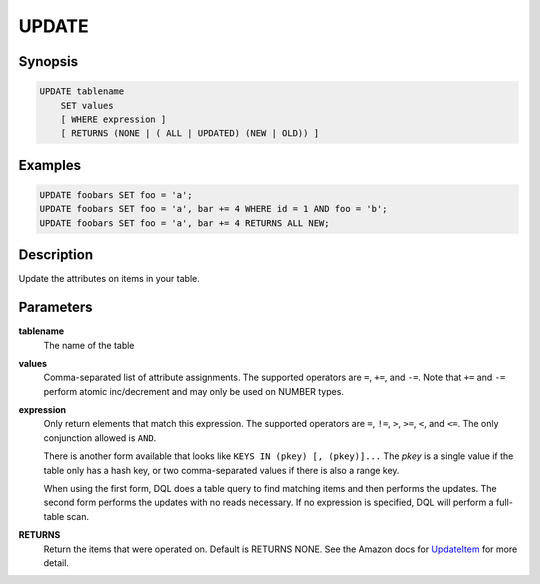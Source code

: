 UPDATE
======

Synopsis
--------
.. code-block:: sql

    UPDATE tablename
        SET values
        [ WHERE expression ]
        [ RETURNS (NONE | ( ALL | UPDATED) (NEW | OLD)) ]

Examples
--------
.. code-block:: sql

    UPDATE foobars SET foo = 'a';
    UPDATE foobars SET foo = 'a', bar += 4 WHERE id = 1 AND foo = 'b';
    UPDATE foobars SET foo = 'a', bar += 4 RETURNS ALL NEW;

Description
-----------
Update the attributes on items in your table.

Parameters
----------
**tablename**
    The name of the table

**values**
    Comma-separated list of attribute assignments. The supported operators are
    ``=``, ``+=``, and ``-=``. Note that ``+=`` and ``-=`` perform atomic
    inc/decrement and may only be used on NUMBER types.

**expression**
    Only return elements that match this expression. The supported operators
    are ``=``, ``!=``, ``>``, ``>=``, ``<``, and ``<=``. The only conjunction
    allowed is ``AND``.

    There is another form available that looks like ``KEYS IN (pkey) [,
    (pkey)]...`` The *pkey* is a single value if the table only has a hash
    key, or two comma-separated values if there is also a range key.

    When using the first form, DQL does a table query to find matching items
    and then performs the updates. The second form performs the updates with no
    reads necessary. If no expression is specified, DQL will perform a
    full-table scan.

**RETURNS**
    Return the items that were operated on. Default is RETURNS NONE. See the
    Amazon docs for `UpdateItem
    <http://docs.aws.amazon.com/amazondynamodb/latest/APIReference/API_UpdateItem.html>`_
    for more detail.
